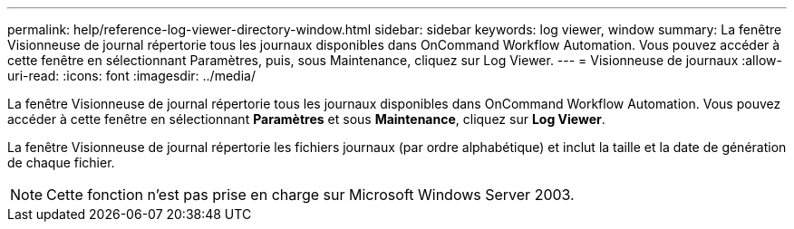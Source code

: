 ---
permalink: help/reference-log-viewer-directory-window.html 
sidebar: sidebar 
keywords: log viewer, window 
summary: La fenêtre Visionneuse de journal répertorie tous les journaux disponibles dans OnCommand Workflow Automation. Vous pouvez accéder à cette fenêtre en sélectionnant Paramètres, puis, sous Maintenance, cliquez sur Log Viewer. 
---
= Visionneuse de journaux
:allow-uri-read: 
:icons: font
:imagesdir: ../media/


[role="lead"]
La fenêtre Visionneuse de journal répertorie tous les journaux disponibles dans OnCommand Workflow Automation. Vous pouvez accéder à cette fenêtre en sélectionnant *Paramètres* et sous *Maintenance*, cliquez sur *Log Viewer*.

La fenêtre Visionneuse de journal répertorie les fichiers journaux (par ordre alphabétique) et inclut la taille et la date de génération de chaque fichier.


NOTE: Cette fonction n'est pas prise en charge sur Microsoft Windows Server 2003.

